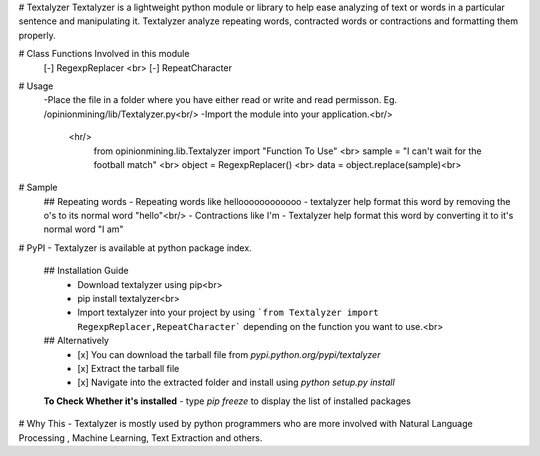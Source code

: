 # Textalyzer
Textalyzer is a lightweight python module or library to help ease analyzing of text or words in a particular sentence and manipulating it.
Textalyzer analyze repeating words, contracted words or contractions and formatting them properly.

# Class Functions Involved in this module
  [-] RegexpReplacer <br>
  [-] RepeatCharacter

# Usage
  -Place the file in a folder where you have either read or write and read permisson. Eg. /opinionmining/lib/Textalyzer.py<br/>
  -Import the module into your application.<br/>
   <hr/> 
    from opinionmining.lib.Textalyzer import "Function To Use" <br>
    sample = "I can't wait for the football match" <br>
    object = RegexpReplacer() <br>
    data = object.replace(sample)<br>

# Sample
  ## Repeating words
  - Repeating words like helloooooooooooo - textalyzer help format this word by removing the o's to its normal word "hello"<br/>
  - Contractions like I'm - Textalyzer help format this word by converting it to it's normal word "I am"
# PyPI
- Textalyzer is available at python package index.
  ## Installation Guide
    - Download textalyzer using pip<br>
    - pip install textalyzer<br>
    - Import textalyzer into your project by using ```from Textalyzer import RegexpReplacer,RepeatCharacter``` depending on the   function you want to use.<br>
    
  ## Alternatively
    - [x] You can download the tarball file from `pypi.python.org/pypi/textalyzer`
    - [x] Extract the tarball file
    - [x] Navigate into the extracted folder and install using `python setup.py install`
    
  **To Check Whether it's installed**
  - type  `pip freeze` to display the list of installed packages
# Why This
- Textalyzer is mostly used by python programmers who are more involved with Natural Language Processing , Machine Learning, Text Extraction and others.
